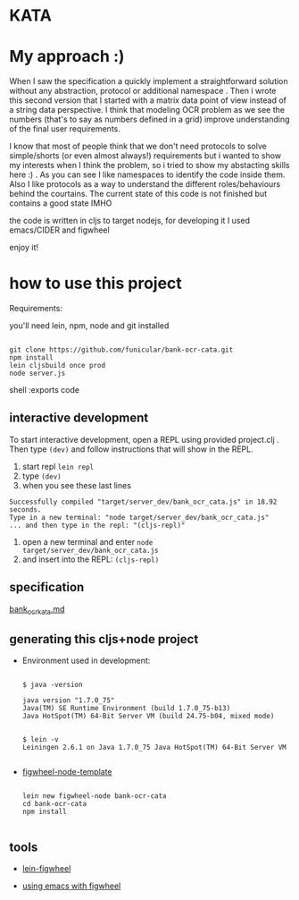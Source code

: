 * KATA

* My approach :)
When I saw the specification a quickly implement a straightforward solution without any abstraction, protocol or additional namespace . Then i wrote this second version that I started with a matrix data point of view instead of a string data perspective. I think that modeling OCR problem as we see the numbers (that's to say as numbers defined in a grid) improve understanding of the final user requirements.

I know that most of people think that we don't need protocols to solve simple/shorts (or even almost always!) requirements but i wanted to show my interests when I think the problem, so i tried to show my abstacting skills here :) . As you can see I like namespaces to identify the code inside them. Also I like protocols as a way to understand the different roles/behaviours behind the courtains.
The current state of this code is not finished but contains a good state IMHO


the code is written in cljs to target nodejs, for developing it I used emacs/CIDER and figwheel

enjoy it!



* how to use this project

Requirements:

you'll need lein, npm, node and git installed


   #+BEGIN_SRC shell :exports code

git clone https://github.com/funicular/bank-ocr-cata.git
npm install
lein cljsbuild once prod
node server.js
   #+END_SRC shell :exports code

** interactive development

To start interactive development, open a REPL using provided project.clj . 
Then type =(dev)= and follow instructions that will show in the REPL.

1. start repl  =lein repl=
2. type =(dev)=
3. when you see these last lines 
#+BEGIN_SRC
Successfully compiled "target/server_dev/bank_ocr_cata.js" in 18.92 seconds.
Type in a new terminal: "node target/server_dev/bank_ocr_cata.js" 
... and then type in the repl: "(cljs-repl)" 
#+END_SRC


4. open a new terminal and enter =node target/server_dev/bank_ocr_cata.js=
5. and insert into the REPL: =(cljs-repl)=


** specification
[[./bank_ocr_kata.md][bank_ocr_kata.md]]

** generating this cljs+node project

 + Environment used in development:

   #+BEGIN_SRC shell :exports code

   $ java -version

   java version "1.7.0_75"
   Java(TM) SE Runtime Environment (build 1.7.0_75-b13)
   Java HotSpot(TM) 64-Bit Server VM (build 24.75-b04, mixed mode)


   $ lein -v
   Leiningen 2.6.1 on Java 1.7.0_75 Java HotSpot(TM) 64-Bit Server VM

   #+END_SRC


 + [[https://github.com/malyn/figwheel-node-template][figwheel-node-template]]

   #+BEGIN_SRC shell :exports code

    lein new figwheel-node bank-ocr-cata
    cd bank-ocr-cata
    npm install

   #+END_SRC

** tools

+ [[https://github.com/bhauman/lein-figwheel][lein-figwheel]]

+ [[https://github.com/bhauman/lein-figwheel/wiki/Using-the-Figwheel-REPL-within-NRepl][using emacs with figwheel]]



